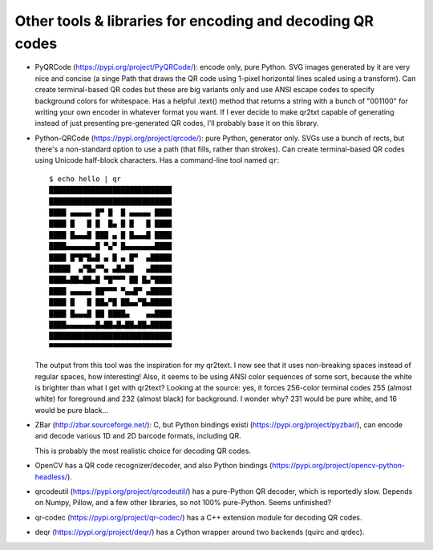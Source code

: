 Other tools & libraries for encoding and decoding QR codes
==========================================================

- PyQRCode (https://pypi.org/project/PyQRCode/): encode only, pure Python.
  SVG images generated by it are very nice and concise (a singe Path that
  draws the QR code using 1-pixel horizontal lines scaled using a transform).
  Can create terminal-based QR codes but these are big variants only and use
  ANSI escape codes to specify background colors for whitespace.  Has a helpful
  .text() method that returns a string with a bunch of "001100" for writing
  your own encoder in whatever format you want.  If I ever decide to make
  qr2txt capable of generating instead of just presenting pre-generated QR
  codes, I'll probably base it on this library.

- Python-QRCode (https://pypi.org/project/qrcode/): pure Python, generator
  only.  SVGs use a bunch of rects, but there's a non-standard option to use a
  path (that fills, rather than strokes).  Can create terminal-based QR codes
  using Unicode half-block characters.  Has a command-line tool named ``qr``::

    $ echo hello | qr
    █████████████████████████████
    █████████████████████████████
    ████ ▄▄▄▄▄ █▀ █  █ ▄▄▄▄▄ ████
    ████ █   █ █  █▄ █ █   █ ████
    ████ █▄▄▄█ ███ ▄ █ █▄▄▄█ ████
    ████▄▄▄▄▄▄▄█ ▀▄▀ █▄▄▄▄▄▄▄████
    ████ █▀█▀█▄█ ▄ █ ▄ █▀  ▄█████
    █████  ▄▀█▄▀▀▄ ▄█▄██   ▄█████
    ████▄██▄██▄█ ▀█▀▀▀ ██ █▄▀████
    ████ ▄▄▄▄▄ ██▀▀▀ ▀▄▄█▀ ▄█████
    ████ █   █ ██▄▀█ ██▄▄▀█▄█████
    ████ █▄▄▄█ ██ ████▄    ▄▄████
    ████▄▄▄▄▄▄▄█▄██▄█▄██▄██▄█████
    █████████████████████████████
    ▀▀▀▀▀▀▀▀▀▀▀▀▀▀▀▀▀▀▀▀▀▀▀▀▀▀▀▀▀

  The output from this tool was the inspiration for my qr2text.  I now see that
  it uses non-breaking spaces instead of regular spaces, how interesting!  Also,
  it seems to be using ANSI color sequences of some sort, because the white is
  brighter than what I get with qr2text?  Looking at the source: yes, it forces
  256-color terminal codes 255 (almost white) for foreground and 232 (almost
  black) for background.  I wonder why?  231 would be pure white, and 16 would
  be pure black...

- ZBar (http://zbar.sourceforge.net/): C, but Python bindings existi
  (https://pypi.org/project/pyzbar/), can encode and decode various 1D and 2D
  barcode formats, including QR.

  This is probably the most realistic choice for decoding QR codes.

- OpenCV has a QR code recognizer/decoder, and also Python bindings
  (https://pypi.org/project/opencv-python-headless/).

- qrcodeutil (https://pypi.org/project/qrcodeutil/) has a pure-Python QR
  decoder, which is reportedly slow.  Depends on Numpy, Pillow, and a few other
  libraries, so not 100% pure-Python.  Seems unfinished?

- qr-codec (https://pypi.org/project/qr-codec/) has a C++ extension module for
  decoding QR codes.

- deqr (https://pypi.org/project/deqr/) has a Cython wrapper around two
  backends (quirc and qrdec).
